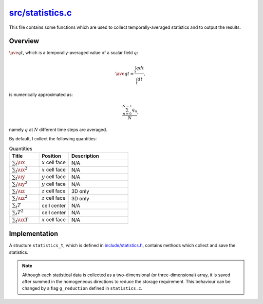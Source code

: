 
.. _statistics:

###################
`src/statistics.c`_
###################

.. _src/statistics.c: https://github.com/NaokiHori/SimpleNSSolver/blob/main/src/statistics.c

This file contains some functions which are used to collect temporally-averaged statistics and to output the results.

********
Overview
********

:math:`\ave{q}{t}`, which is a temporally-averaged value of a scalar field :math:`q`:

.. math::

   \ave{q}{t}
   =
   \frac{\int_{t} q dt}{\int_{t} dt},

is numerically approximated as:

.. math::

   \frac{\sum_{n=0}^{N-1} q_n}{N},

namely :math:`q` at :math:`N` different time steps are averaged.

By default, I collect the following quantities:

.. list-table:: Quantities
   :widths: 25 25 50
   :header-rows: 1

   * - Title
     - Position
     - Description
   * - :math:`\sum_{t} \ux`
     - :math:`x` cell face
     - N/A
   * - :math:`\sum_{t} \ux^2`
     - :math:`x` cell face
     - N/A
   * - :math:`\sum_{t} \uy`
     - :math:`y` cell face
     - N/A
   * - :math:`\sum_{t} \uy^2`
     - :math:`y` cell face
     - N/A
   * - :math:`\sum_{t} \uz`
     - :math:`z` cell face
     - 3D only
   * - :math:`\sum_{t} \uz^2`
     - :math:`z` cell face
     - 3D only
   * - :math:`\sum_{t} T`
     - cell center
     - N/A
   * - :math:`\sum_{t} T^2`
     - cell center
     - N/A
   * - :math:`\sum_{t} \ux T`
     - :math:`x` cell face
     - N/A

**************
Implementation
**************

A structure ``statistics_t``, which is defined in `include/statistics.h <https://github.com/NaokiHori/SimpleNSSolver/blob/main/include/statistics.h>`_, contains methods which collect and save the statistics.

.. note::

   Although each statistical data is collected as a two-dimensional (or three-dimensional) array, it is saved after summed in the homogeneous directions to reduce the storage requirement.
   This behaviour can be changed by a flag ``g_reduction`` defined in ``statistics.c``.

